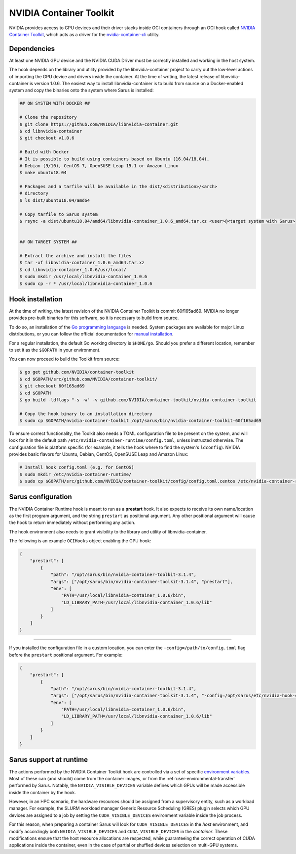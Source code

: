 NVIDIA Container Toolkit
========================

NVIDIA provides access to GPU devices and their driver stacks inside OCI
containers through an OCI hook called
`NVIDIA Container Toolkit <https://github.com/NVIDIA/container-toolkit>`_,
which acts as a driver for the
`nvidia-container-cli <https://github.com/NVIDIA/libnvidia-container>`_
utility.

Dependencies
------------

At least one NVIDIA GPU device and the NVIDIA CUDA Driver must be correctly
installed and working in the host system.

The hook depends on the library and utility provided by the libnvidia-container
project to carry out the low-level actions of importing the GPU device and
drivers inside the container. At the time of writing, the latest release of
libnvidia-container is version 1.0.6. The easiest way to install libnvidia-container
is to build from source on a Docker-enabled system and copy the binaries onto
the system where Sarus is installed:

.. code-block:: bash
    
    ## ON SYSTEM WITH DOCKER ##

    # Clone the repository
    $ git clone https://github.com/NVIDIA/libnvidia-container.git
    $ cd libnvidia-container
    $ git checkout v1.0.6

    # Build with Docker
    # It is possible to build using containers based on Ubuntu (16.04/18.04),
    # Debian (9/10), CentOS 7, OpenSUSE Leap 15.1 or Amazon Linux
    $ make ubuntu18.04

    # Packages and a tarfile will be available in the dist/<distribution>/<arch>
    # directory
    $ ls dist/ubuntu18.04/amd64

    # Copy tarfile to Sarus system
    $ rsync -a dist/ubuntu18.04/amd64/libnvidia-container_1.0.6_amd64.tar.xz <user>@<target system with Sarus>


    ## ON TARGET SYSTEM ##

    # Extract the archive and install the files
    $ tar -xf libnvidia-container_1.0.6_amd64.tar.xz
    $ cd libnvidia-container_1.0.6/usr/local/
    $ sudo mkdir /usr/local/libnvidia-container_1.0.6
    $ sudo cp -r * /usr/local/libnvidia-container_1.0.6

Hook installation
-----------------

At the time of writing, the latest revision of the NVIDIA Container Toolkit
is commit 60f165ad69. NVIDIA no longer provides pre-built binaries for this
software, so it is necessary to build from source.

To do so, an installation of the `Go programming language
<https://golang.org/>`_ is needed. System packages are available for major Linux
distributions, or you can follow the official documentation for `manual
installation <https://golang.org/doc/install>`_.

For a regular installation, the default Go working directory is ``$HOME/go``.
Should you prefer a different location, remember to set it as the ``$GOPATH`` in
your environment.

You can now proceed to build the Toolkit from source:

.. code-block:: bash
    
    $ go get github.com/NVIDIA/container-toolkit
    $ cd $GOPATH/src/github.com/NVIDIA/container-toolkit/
    $ git checkout 60f165ad69
    $ cd $GOPATH
    $ go build -ldflags "-s -w" -v github.com/NVIDIA/container-toolkit/nvidia-container-toolkit

    # Copy the hook binary to an installation directory
    $ sudo cp $GOPATH/nvidia-container-toolkit /opt/sarus/bin/nvidia-container-toolkit-60f165ad69

To ensure correct functionality, the Toolkit also needs a TOML configuration file
to be present on the system, and will look for it in the default path
``/etc/nvidia-container-runtime/config.toml``, unless instructed otherwise.
The configuration file is platform specific (for example, it tells the hook
where to find the system's ``ldconfig``). NVIDIA provides basic flavors for
Ubuntu, Debian, CentOS, OpenSUSE Leap and Amazon Linux:

.. code-block:: bash

    # Install hook config.toml (e.g. for CentOS)
    $ sudo mkdir /etc/nvidia-container-runtime/
    $ sudo cp $GOPATH/src/github.com/NVIDIA/container-toolkit/config/config.toml.centos /etc/nvidia-container-runtime/config.toml

Sarus configuration
---------------------

The NVIDIA Container Runtime hook is meant to run as a **prestart** hook. It
also expects to receive its own name/location as the first program argument, and
the string ``prestart`` as positional argument. Any other positional argument
will cause the hook to return immediately without performing any action.

The hook environment also needs to grant visibility to the library and utility
of libnvidia-container.

The following is an example ``OCIHooks`` object enabling the GPU hook:

.. code-block:: json

    {
        "prestart": [
            {
                "path": "/opt/sarus/bin/nvidia-container-toolkit-3.1.4",
                "args": ["/opt/sarus/bin/nvidia-container-toolkit-3.1.4", "prestart"],
                "env": [
                    "PATH=/usr/local/libnvidia-container_1.0.6/bin",
                    "LD_LIBRARY_PATH=/usr/local/libnvidia-container_1.0.6/lib"
                ]
            }
        ]
    }

------------

If you installed the configuration file in a custom location, you can
enter the ``-config=/path/to/config.toml`` flag before the ``prestart``
positional argument. For example:

.. code-block:: json

    {
        "prestart": [
            {
                "path": "/opt/sarus/bin/nvidia-container-toolkit-3.1.4",
                "args": ["/opt/sarus/bin/nvidia-container-toolkit-3.1.4", "-config=/opt/sarus/etc/nvidia-hook-config.toml", "prestart"],
                "env": [
                    "PATH=/usr/local/libnvidia-container_1.0.6/bin",
                    "LD_LIBRARY_PATH=/usr/local/libnvidia-container_1.0.6/lib"
                ]
            }
        ]
    }

Sarus support at runtime
------------------------

The actions performed by the NVIDIA Container Toolkit hook are controlled via a
set of specific `environment variables
<https://github.com/NVIDIA/nvidia-container-runtime#environment-variables-oci-spec>`_.
Most of these can (and should) come from the container images, or from the
:ref:`user-environmental-transfer` performed by Sarus. Notably, the
``NVIDIA_VISIBLE_DEVICES`` variable defines which GPUs will be made accessible
inside the container by the hook.

However, in an HPC scenario, the hardware resources should be assigned from a
supervisory entity, such as a workload manager. For example, the SLURM workload
manager Generic Resource Scheduling (GRES) plugin selects which GPU devices are
assigned to a job by setting the ``CUDA_VISIBLE_DEVICES`` environment variable
inside the job process.

For this reason, when preparing a container Sarus will look for
``CUDA_VISIBLE_DEVICES`` in the *host* environment, and modify accordingly both
``NVIDIA_VISIBLE_DEVICES`` and ``CUDA_VISIBLE_DEVICES`` in the *container*.
These modifications ensure that the host resource allocations are respected,
while guaranteeing the correct operation of CUDA applications inside the
container, even in the case of partial or shuffled devices selection on
multi-GPU systems.
